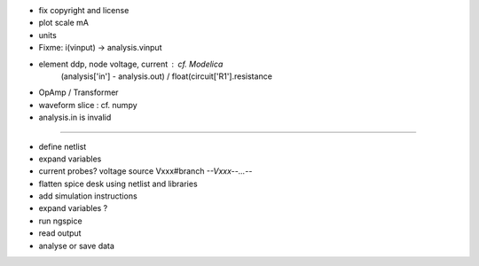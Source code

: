 * fix copyright and license

* plot scale mA
* units
* Fixme: i(vinput) -> analysis.vinput
* element ddp, node voltage, current : cf. Modelica
    (analysis['in'] - analysis.out) / float(circuit['R1'].resistance
* OpAmp / Transformer 
* waveform slice : cf. numpy
* analysis.in is invalid

----

* define netlist
* expand variables
* current probes? voltage source Vxxx#branch  *--Vxxx--...--*
* flatten spice desk using netlist and libraries
* add simulation instructions
* expand variables ?
* run ngspice
* read output
* analyse or save data
